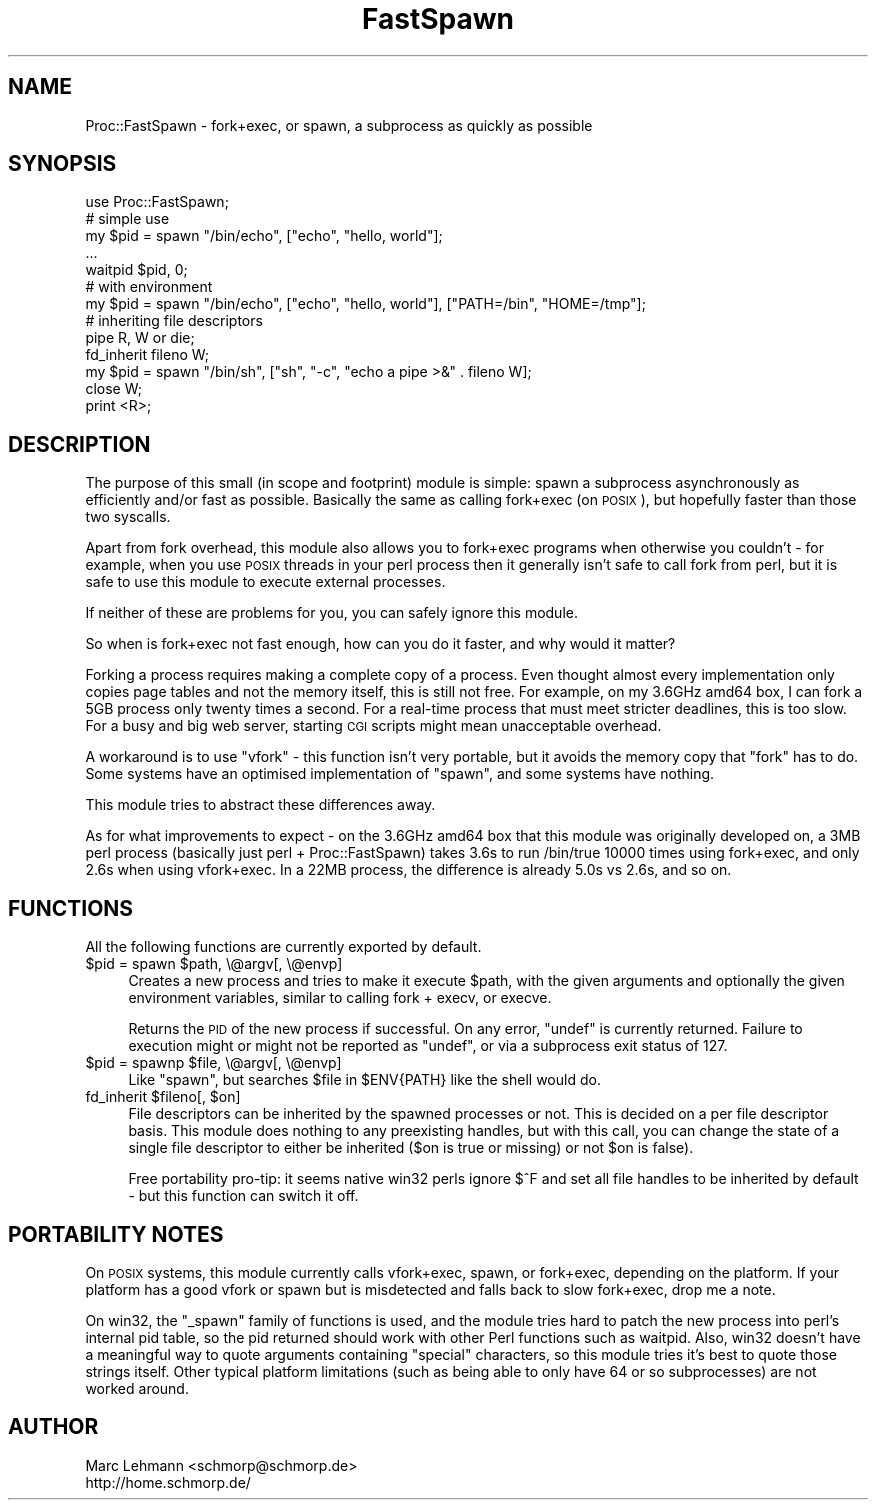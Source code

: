 .\" Automatically generated by Pod::Man 4.14 (Pod::Simple 3.40)
.\"
.\" Standard preamble:
.\" ========================================================================
.de Sp \" Vertical space (when we can't use .PP)
.if t .sp .5v
.if n .sp
..
.de Vb \" Begin verbatim text
.ft CW
.nf
.ne \\$1
..
.de Ve \" End verbatim text
.ft R
.fi
..
.\" Set up some character translations and predefined strings.  \*(-- will
.\" give an unbreakable dash, \*(PI will give pi, \*(L" will give a left
.\" double quote, and \*(R" will give a right double quote.  \*(C+ will
.\" give a nicer C++.  Capital omega is used to do unbreakable dashes and
.\" therefore won't be available.  \*(C` and \*(C' expand to `' in nroff,
.\" nothing in troff, for use with C<>.
.tr \(*W-
.ds C+ C\v'-.1v'\h'-1p'\s-2+\h'-1p'+\s0\v'.1v'\h'-1p'
.ie n \{\
.    ds -- \(*W-
.    ds PI pi
.    if (\n(.H=4u)&(1m=24u) .ds -- \(*W\h'-12u'\(*W\h'-12u'-\" diablo 10 pitch
.    if (\n(.H=4u)&(1m=20u) .ds -- \(*W\h'-12u'\(*W\h'-8u'-\"  diablo 12 pitch
.    ds L" ""
.    ds R" ""
.    ds C` ""
.    ds C' ""
'br\}
.el\{\
.    ds -- \|\(em\|
.    ds PI \(*p
.    ds L" ``
.    ds R" ''
.    ds C`
.    ds C'
'br\}
.\"
.\" Escape single quotes in literal strings from groff's Unicode transform.
.ie \n(.g .ds Aq \(aq
.el       .ds Aq '
.\"
.\" If the F register is >0, we'll generate index entries on stderr for
.\" titles (.TH), headers (.SH), subsections (.SS), items (.Ip), and index
.\" entries marked with X<> in POD.  Of course, you'll have to process the
.\" output yourself in some meaningful fashion.
.\"
.\" Avoid warning from groff about undefined register 'F'.
.de IX
..
.nr rF 0
.if \n(.g .if rF .nr rF 1
.if (\n(rF:(\n(.g==0)) \{\
.    if \nF \{\
.        de IX
.        tm Index:\\$1\t\\n%\t"\\$2"
..
.        if !\nF==2 \{\
.            nr % 0
.            nr F 2
.        \}
.    \}
.\}
.rr rF
.\" ========================================================================
.\"
.IX Title "FastSpawn 3"
.TH FastSpawn 3 "2013-06-10" "perl v5.32.0" "User Contributed Perl Documentation"
.\" For nroff, turn off justification.  Always turn off hyphenation; it makes
.\" way too many mistakes in technical documents.
.if n .ad l
.nh
.SH "NAME"
Proc::FastSpawn \- fork+exec, or spawn, a subprocess as quickly as possible
.SH "SYNOPSIS"
.IX Header "SYNOPSIS"
.Vb 1
\&   use Proc::FastSpawn;
\&
\&   # simple use
\&   my $pid = spawn "/bin/echo", ["echo", "hello, world"];
\&   ...
\&   waitpid $pid, 0;
\&
\&   # with environment
\&   my $pid = spawn "/bin/echo", ["echo", "hello, world"], ["PATH=/bin", "HOME=/tmp"];
\&
\&   # inheriting file descriptors
\&   pipe R, W or die;
\&   fd_inherit fileno W;
\&   my $pid = spawn "/bin/sh", ["sh", "\-c", "echo a pipe >&" . fileno W];
\&   close W;
\&   print <R>;
.Ve
.SH "DESCRIPTION"
.IX Header "DESCRIPTION"
The purpose of this small (in scope and footprint) module is simple:
spawn a subprocess asynchronously as efficiently and/or fast as
possible. Basically the same as calling fork+exec (on \s-1POSIX\s0), but
hopefully faster than those two syscalls.
.PP
Apart from fork overhead, this module also allows you to fork+exec
programs when otherwise you couldn't \- for example, when you use \s-1POSIX\s0
threads in your perl process then it generally isn't safe to call
fork from perl, but it is safe to use this module to execute external
processes.
.PP
If neither of these are problems for you, you can safely ignore this
module.
.PP
So when is fork+exec not fast enough, how can you do it faster, and why
would it matter?
.PP
Forking a process requires making a complete copy of a process. Even
thought almost every implementation only copies page tables and not the
memory itself, this is still not free. For example, on my 3.6GHz amd64
box, I can fork a 5GB process only twenty times a second. For a real-time
process that must meet stricter deadlines, this is too slow. For a busy
and big web server, starting \s-1CGI\s0 scripts might mean unacceptable overhead.
.PP
A workaround is to use \f(CW\*(C`vfork\*(C'\fR \- this function isn't very portable, but
it avoids the memory copy that \f(CW\*(C`fork\*(C'\fR has to do. Some systems have an
optimised implementation of \f(CW\*(C`spawn\*(C'\fR, and some systems have nothing.
.PP
This module tries to abstract these differences away.
.PP
As for what improvements to expect \- on the 3.6GHz amd64 box that this
module was originally developed on, a 3MB perl process (basically just
perl + Proc::FastSpawn) takes 3.6s to run /bin/true 10000 times using
fork+exec, and only 2.6s when using vfork+exec. In a 22MB process, the
difference is already 5.0s vs 2.6s, and so on.
.SH "FUNCTIONS"
.IX Header "FUNCTIONS"
All the following functions are currently exported by default.
.ie n .IP "$pid = spawn $path, \e@argv[, \e@envp]" 4
.el .IP "\f(CW$pid\fR = spawn \f(CW$path\fR, \e@argv[, \e@envp]" 4
.IX Item "$pid = spawn $path, @argv[, @envp]"
Creates a new process and tries to make it execute \f(CW$path\fR, with the given
arguments and optionally the given environment variables, similar to
calling fork + execv, or execve.
.Sp
Returns the \s-1PID\s0 of the new process if successful. On any error, \f(CW\*(C`undef\*(C'\fR
is currently returned. Failure to execution might or might not be reported
as \f(CW\*(C`undef\*(C'\fR, or via a subprocess exit status of \f(CW127\fR.
.ie n .IP "$pid = spawnp $file, \e@argv[, \e@envp]" 4
.el .IP "\f(CW$pid\fR = spawnp \f(CW$file\fR, \e@argv[, \e@envp]" 4
.IX Item "$pid = spawnp $file, @argv[, @envp]"
Like \f(CW\*(C`spawn\*(C'\fR, but searches \f(CW$file\fR in \f(CW$ENV{PATH}\fR like the shell would
do.
.ie n .IP "fd_inherit $fileno[, $on]" 4
.el .IP "fd_inherit \f(CW$fileno\fR[, \f(CW$on\fR]" 4
.IX Item "fd_inherit $fileno[, $on]"
File descriptors can be inherited by the spawned processes or not. This is
decided on a per file descriptor basis. This module does nothing to any
preexisting handles, but with this call, you can change the state of a
single file descriptor to either be inherited (\f(CW$on\fR is true or missing)
or not \f(CW$on\fR is false).
.Sp
Free portability pro-tip: it seems native win32 perls ignore $^F and set
all file handles to be inherited by default \- but this function can switch
it off.
.SH "PORTABILITY NOTES"
.IX Header "PORTABILITY NOTES"
On \s-1POSIX\s0 systems, this module currently calls vfork+exec, spawn, or
fork+exec, depending on the platform. If your platform has a good vfork or
spawn but is misdetected and falls back to slow fork+exec, drop me a note.
.PP
On win32, the \f(CW\*(C`_spawn\*(C'\fR family of functions is used, and the module tries
hard to patch the new process into perl's internal pid table, so the pid
returned should work with other Perl functions such as waitpid. Also,
win32 doesn't have a meaningful way to quote arguments containing
\&\*(L"special\*(R" characters, so this module tries it's best to quote those
strings itself. Other typical platform limitations (such as being able to
only have 64 or so subprocesses) are not worked around.
.SH "AUTHOR"
.IX Header "AUTHOR"
.Vb 2
\& Marc Lehmann <schmorp@schmorp.de>
\& http://home.schmorp.de/
.Ve

